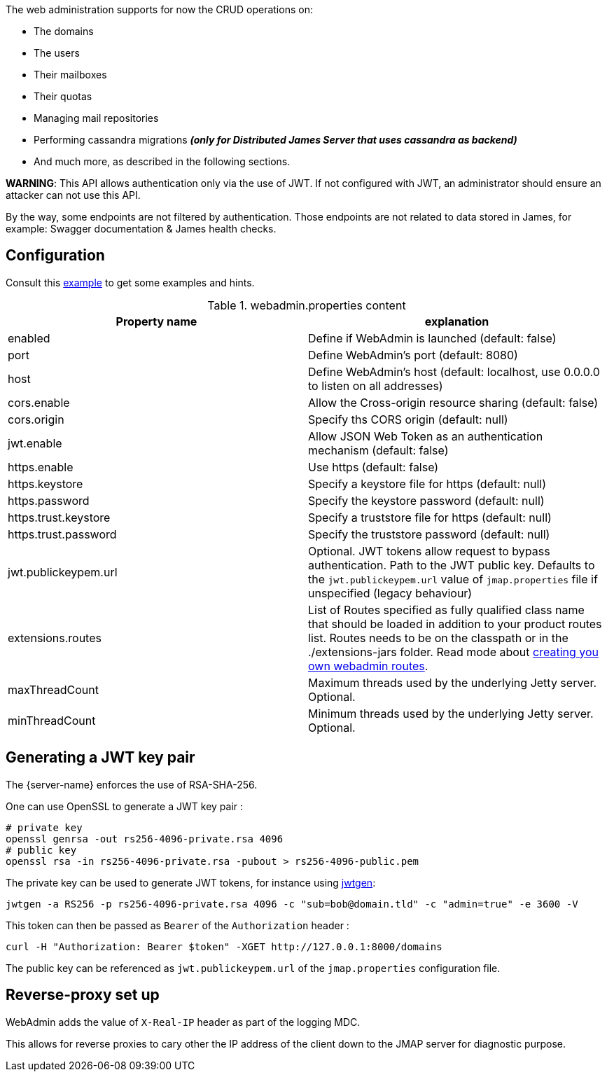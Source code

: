 The web administration supports for now the CRUD operations on:

- The domains
- The users
- Their mailboxes
- Their quotas
- Managing mail repositories
- Performing cassandra migrations [small]*_(only for Distributed James Server that uses cassandra as backend)_*
- And much more, as described in the following sections.

*WARNING*: This API allows authentication only via the use of JWT. If not
configured with JWT, an administrator should ensure an attacker can not
use this API.

By the way, some endpoints are not filtered by authentication. Those endpoints are not related to data stored in James,
for example: Swagger documentation & James health checks.

== Configuration

Consult this link:{sample-configuration-prefix-url}/webadmin.properties[example]
to get some examples and hints.

.webadmin.properties content
|===
| Property name | explanation

| enabled
| Define if WebAdmin is launched (default: false)

| port
| Define WebAdmin's port (default: 8080)

| host
| Define WebAdmin's host (default: localhost, use 0.0.0.0 to listen on all addresses)

| cors.enable
| Allow the Cross-origin resource sharing (default: false)

| cors.origin
| Specify ths CORS origin (default: null)

| jwt.enable
| Allow JSON Web Token as an authentication mechanism (default: false)

| https.enable
| Use https (default: false)

| https.keystore
| Specify a keystore file for https (default: null)

| https.password
| Specify the keystore password (default: null)

| https.trust.keystore
| Specify a truststore file for https (default: null)

| https.trust.password
| Specify the truststore password (default: null)

| jwt.publickeypem.url
| Optional. JWT tokens allow request to bypass authentication. Path to the JWT public key.
Defaults to the `jwt.publickeypem.url` value of `jmap.properties` file if unspecified
(legacy behaviour)

| extensions.routes
| List of Routes specified as fully qualified class name that should be loaded in addition to your product routes list. Routes
needs to be on the classpath or in the ./extensions-jars folder. Read mode about
xref:{pages-path}/extending/webadmin-routes.adoc[creating you own webadmin routes].

| maxThreadCount
| Maximum threads used by the underlying Jetty server. Optional.

| minThreadCount
| Minimum threads used by the underlying Jetty server. Optional.

|===

== Generating a JWT key pair

The {server-name} enforces the use of RSA-SHA-256.

One can use OpenSSL to generate a JWT key pair :

    # private key
    openssl genrsa -out rs256-4096-private.rsa 4096
    # public key
    openssl rsa -in rs256-4096-private.rsa -pubout > rs256-4096-public.pem

The private key can be used to generate JWT tokens, for instance
using link:https://github.com/vandium-io/jwtgen[jwtgen]:

    jwtgen -a RS256 -p rs256-4096-private.rsa 4096 -c "sub=bob@domain.tld" -c "admin=true" -e 3600 -V

This token can then be passed as `Bearer` of the `Authorization` header :

    curl -H "Authorization: Bearer $token" -XGET http://127.0.0.1:8000/domains

The public key can be referenced as `jwt.publickeypem.url` of the `jmap.properties` configuration file.

== Reverse-proxy set up

WebAdmin adds the value of `X-Real-IP` header as part of the logging MDC.

This allows for reverse proxies to cary other the IP address of the client down to the JMAP server for diagnostic purpose.